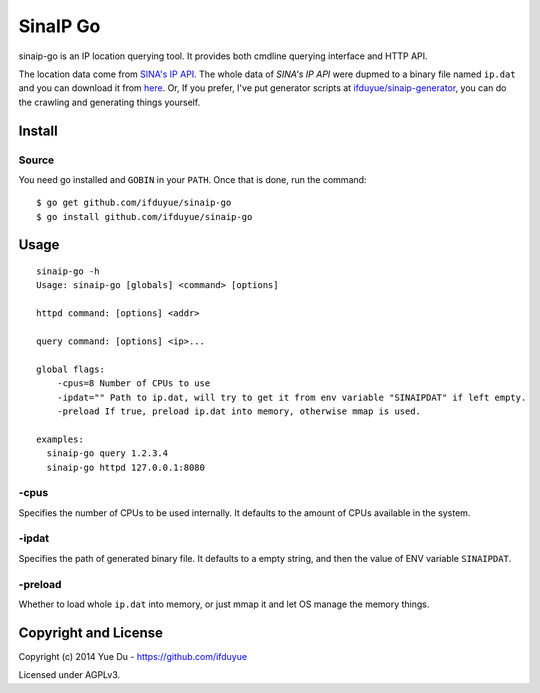 SinaIP Go
===================

sinaip-go is an IP location querying tool. It provides both cmdline querying
interface and HTTP API.

The location data come from `SINA's IP API <http://int.dpool.sina.com.cn/iplookup/iplookup.php>`_.
The whole data of `SINA's IP API` were dupmed to a binary file named
``ip.dat`` and you can download it from `here <https://github.com/ifduyue/sinaip-generator/releases>`_.
Or, If you prefer, I've put generator scripts at `ifduyue/sinaip-generator <https://github.com/ifduyue/sinaip-generator>`_,
you can do the crawling and generating things yourself.

Install
--------

Source
~~~~~~~

You need go installed and ``GOBIN`` in your ``PATH``. Once that is done,
run the command::

    $ go get github.com/ifduyue/sinaip-go
    $ go install github.com/ifduyue/sinaip-go

Usage
-------

::

    sinaip-go -h
    Usage: sinaip-go [globals] <command> [options]

    httpd command: [options] <addr>

    query command: [options] <ip>...

    global flags:
        -cpus=8 Number of CPUs to use
        -ipdat="" Path to ip.dat, will try to get it from env variable "SINAIPDAT" if left empty.
        -preload If true, preload ip.dat into memory, otherwise mmap is used.

    examples:
      sinaip-go query 1.2.3.4
      sinaip-go httpd 127.0.0.1:8080

-cpus
~~~~~~

Specifies the number of CPUs to be used internally. It defaults to the amount
of CPUs available in the system.

-ipdat
~~~~~~~

Specifies the path of generated binary file. It defaults to a empty string,
and then the value of ENV variable ``SINAIPDAT``.

-preload
~~~~~~~~~~

Whether to load whole ``ip.dat`` into memory, or just mmap it and let OS
manage the memory things.


Copyright and License
----------------------

Copyright (c) 2014 Yue Du - https://github.com/ifduyue

Licensed under AGPLv3.
